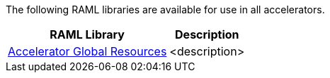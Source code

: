 The following RAML libraries are available for use in all accelerators.

[%hardbreaks]
[%header%autowidth.spread^]
|===
| RAML Library | Description
| https://anypoint.mulesoft.com/exchange/997d5e99-287f-4f68-bc95-ed435d7c5797/accelerator-global-resources[Accelerator Global Resources] | <description>
|===
